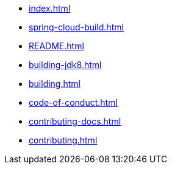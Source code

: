 * xref:index.adoc[]
* xref:spring-cloud-build.adoc[]
* xref:README.adoc[]
* xref:building-jdk8.adoc[]
* xref:building.adoc[]
* xref:code-of-conduct.adoc[]
* xref:contributing-docs.adoc[]
* xref:contributing.adoc[]
